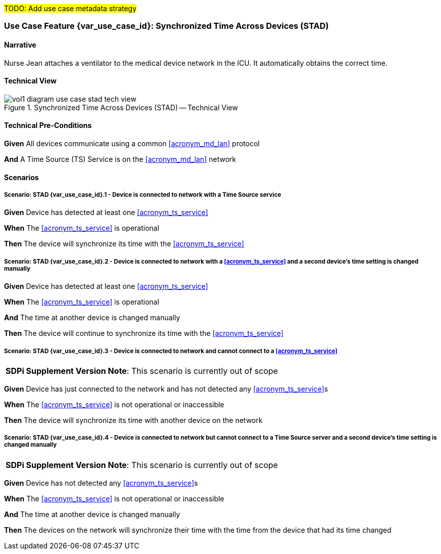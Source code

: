 // = Use Case Feature: Synchronized Time Across Devices (STAD)

#TODO:  Add use case metadata strategy#

// [mdi_use_case#use_case_stad,actors='actor_somds_provider actor_somds_consumer',figure=vol2_figure_dev_24_probe_sequence,messages='message_announce_network_presence']

// FROM TF-2 DEV-24 Transaction document
// [sdpi_transaction#transaction_dev_24,actors='actor_somds_provider actor_somds_consumer',figure=vol2_figure_dev_24_probe_sequence,messages='message_announce_network_presence']
[sdpi_offset=2]
=== Use Case Feature {var_use_case_id}: Synchronized Time Across Devices (STAD)

==== Narrative
Nurse Jean attaches a ventilator to the medical device network in the ICU.  It automatically obtains the correct time.

==== Technical View

.Synchronized Time Across Devices (STAD) -- Technical View

image::../images/vol1-diagram-use-case-stad-tech-view.svg[align=center]

==== Technical Pre-Conditions

*Given* All devices communicate using a common <<acronym_md_lan>> protocol

*And* A Time Source (TS) Service is on the <<acronym_md_lan>> network

==== Scenarios

===== Scenario: STAD {var_use_case_id}.1 - Device is connected to network with a Time Source service

*Given* Device has detected at least one <<acronym_ts_service>>

*When* The <<acronym_ts_service>> is operational

*Then* The device will synchronize its time with the <<acronym_ts_service>>

===== Scenario: STAD {var_use_case_id}.2 - Device is connected to network with a <<acronym_ts_service>> and a second device’s time setting is changed manually

*Given* Device has detected at least one <<acronym_ts_service>>

*When* The <<acronym_ts_service>> is operational

*And* The time at another device is changed manually

*Then* The device will continue to synchronize its time with the <<acronym_ts_service>>

===== Scenario: STAD {var_use_case_id}.3 - Device is connected to network and cannot connect to a <<acronym_ts_service>>

[%noheader]
[%autowidth]
[cols="1"]
|===
| *SDPi Supplement Version Note*:  This scenario is currently out of scope
|===

*Given* Device has just connected to the network and has not detected any <<acronym_ts_service>>s

*When* The <<acronym_ts_service>> is not operational or inaccessible

*Then* The device will synchronize its time with another  device on the network

===== Scenario: STAD {var_use_case_id}.4 - Device is connected to network but cannot connect to a Time Source server and a second device’s time setting is changed manually

[%noheader]
[%autowidth]
[cols="1"]
|===
| *SDPi Supplement Version Note*:  This scenario is currently out of scope
|===

*Given* Device has not detected any <<acronym_ts_service>>s

*When* The <<acronym_ts_service>> is not operational or inaccessible

*And* The time at another device is changed manually

*Then* The devices on the network will synchronize their time with the time from the device that had its time changed

